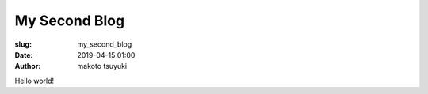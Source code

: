 My Second Blog
================================================================

:slug: my_second_blog
:date: 2019-04-15 01:00
:author: makoto tsuyuki


Hello world!
